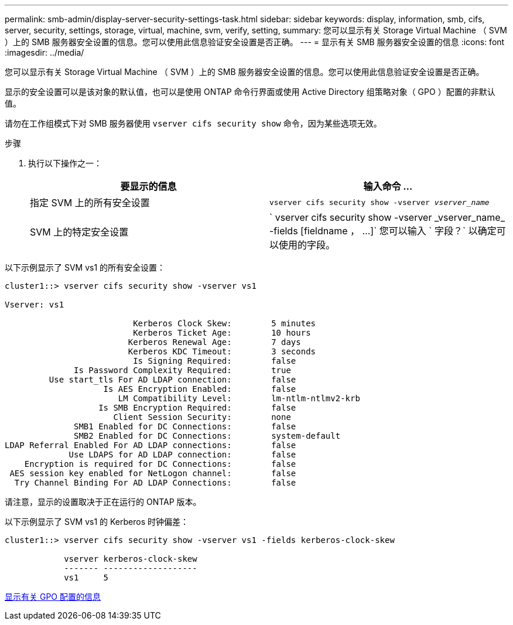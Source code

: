 ---
permalink: smb-admin/display-server-security-settings-task.html 
sidebar: sidebar 
keywords: display, information, smb, cifs, server, security, settings, storage, virtual, machine, svm, verify, setting, 
summary: 您可以显示有关 Storage Virtual Machine （ SVM ）上的 SMB 服务器安全设置的信息。您可以使用此信息验证安全设置是否正确。 
---
= 显示有关 SMB 服务器安全设置的信息
:icons: font
:imagesdir: ../media/


[role="lead"]
您可以显示有关 Storage Virtual Machine （ SVM ）上的 SMB 服务器安全设置的信息。您可以使用此信息验证安全设置是否正确。

显示的安全设置可以是该对象的默认值，也可以是使用 ONTAP 命令行界面或使用 Active Directory 组策略对象（ GPO ）配置的非默认值。

请勿在工作组模式下对 SMB 服务器使用 `vserver cifs security show` 命令，因为某些选项无效。

.步骤
. 执行以下操作之一：
+
|===
| 要显示的信息 | 输入命令 ... 


 a| 
指定 SVM 上的所有安全设置
 a| 
`vserver cifs security show -vserver _vserver_name_`



 a| 
SVM 上的特定安全设置
 a| 
` +vserver cifs security show -vserver _vserver_name_ -fields [fieldname ， ...]+` 您可以输入 ` 字段？` 以确定可以使用的字段。

|===


以下示例显示了 SVM vs1 的所有安全设置：

[listing]
----
cluster1::> vserver cifs security show -vserver vs1

Vserver: vs1

                          Kerberos Clock Skew:        5 minutes
                          Kerberos Ticket Age:        10 hours
                         Kerberos Renewal Age:        7 days
                         Kerberos KDC Timeout:        3 seconds
                          Is Signing Required:        false
              Is Password Complexity Required:        true
         Use start_tls For AD LDAP connection:        false
                    Is AES Encryption Enabled:        false
                       LM Compatibility Level:        lm-ntlm-ntlmv2-krb
                   Is SMB Encryption Required:        false
                      Client Session Security:        none
              SMB1 Enabled for DC Connections:        false
              SMB2 Enabled for DC Connections:        system-default
LDAP Referral Enabled For AD LDAP connections:        false
             Use LDAPS for AD LDAP connection:        false
    Encryption is required for DC Connections:        false
 AES session key enabled for NetLogon channel:        false
  Try Channel Binding For AD LDAP Connections:        false
----
请注意，显示的设置取决于正在运行的 ONTAP 版本。

以下示例显示了 SVM vs1 的 Kerberos 时钟偏差：

[listing]
----
cluster1::> vserver cifs security show -vserver vs1 -fields kerberos-clock-skew

            vserver kerberos-clock-skew
            ------- -------------------
            vs1     5
----
xref:display-gpo-config-task.adoc[显示有关 GPO 配置的信息]
